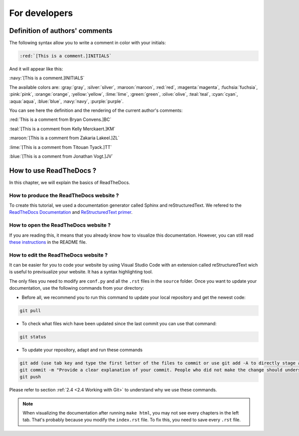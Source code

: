 For developers
===============

Definition of authors' comments
-------------------------------

The following syntax allow you to write a comment in color with your initials:

.. code-block:: html

    :red:`[This is a comment.]INITIALS`

And it will appear like this:

:navy:`[This is a comment.]INITIALS`

The available colors are: :gray:`gray`, :silver:`silver`, :maroon:`maroon`, :red:`red`, :magenta:`magenta`, :fuchsia:`fuchsia`, :pink:`pink`, :orange:`orange`,
:yellow:`yellow`, :lime:`lime`, :green:`green`, :olive:`olive`, :teal:`teal`, :cyan:`cyan`, :aqua:`aqua`, :blue:`blue`, :navy:`navy`, :purple:`purple`.

You can see here the definition and the rendering of the current author's comments:

:red:`This is a comment from Bryan Convens.]BC`
    
:teal:`[This is a comment from Kelly Merckaert.]KM`
    
:maroon:`[This is a comment from Zakaria Lakeel.]ZL`
    
:lime:`[This is a comment from Titouan Tyack.]TT`
    
:blue:`[This is a comment from Jonathan Vogt.]JV`

How to use ReadTheDocs ?
------------------------

In this chapter, we will explain the basics of ReadTheDocs.

How to produce the ReadTheDocs website ?
^^^^^^^^^^^^^^^^^^^^^^^^^^^^^^^^^^^^^^^^

To create this tutorial, we used a documentation generator called Sphinx and reStructuredText. We refered to the `ReadTheDocs Documentation <https://docs.readthedocs.io/en/stable/index.html#>`__
and `ReStructuredText primer <https://www.sphinx-doc.org/en/master/usage/restructuredtext/basics.html>`__.

How to open the ReadTheDocs website ?
^^^^^^^^^^^^^^^^^^^^^^^^^^^^^^^^^^^^^

If you are reading this, it means that you already know how to visualize this documentation.
However, you can still read `these instructions <https://github.com/mrs-brubotics/documentation_brubotics>`__ in the README file.

How to edit the ReadTheDocs website ?
^^^^^^^^^^^^^^^^^^^^^^^^^^^^^^^^^^^^^

It can be easier for you to code your website by using Visual Studio Code with an extension called reStructuredText wich is useful to previsualize your
website. It has a syntax highlighting tool.

The only files you need to modify are ``conf.py`` and all the ``.rst`` files in the ``source`` folder. Once you want to update your documentation, use the following
commands from your directory:

* Before all, we recommend you to run this command to update your local repository and get the newest code:
    
.. code-block:: shell    

    git pull

* To check what files wich have been updated since the last commit you can use that command:

.. code-block:: shell

    git status

* To update your repository, adapt and run these commands

.. code-block:: shell

    git add (use tab key and type the first letter of the files to commit or use git add -A to directly stage all files)
    git commit -m "Provide a clear explanation of your commit. People who did not make the change should understand the issue you solved."
    git push

Please refer to section :ref:`2.4 <2.4 Working with Git>` to understand why we use these commands.

.. note::
    When visualizing the documentation after running ``make html``, you may not see every chapters in the left tab. That's probably because you modify the ``index.rst``
    file. To fix this, you need to save every ``.rst`` file.